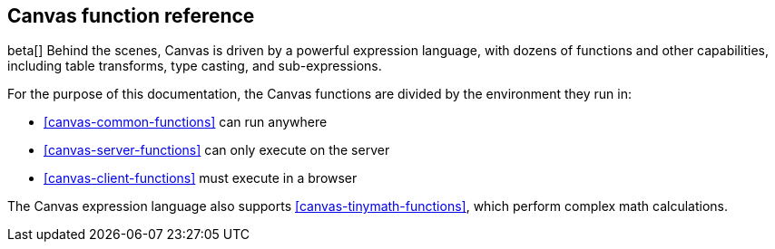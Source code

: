 [[canvas-function-reference]]
== Canvas function reference

beta[] Behind the scenes, Canvas is driven by a powerful expression language,
with dozens of functions and other capabilities, including table transforms, 
type casting, and sub-expressions.

For the purpose of this documentation, 
the Canvas functions are divided by the environment they run in:

* <<canvas-common-functions>> can run anywhere
* <<canvas-server-functions>> can only execute on the server
* <<canvas-client-functions>> must execute in a browser

The Canvas expression language also supports <<canvas-tinymath-functions>>, which
perform complex math calculations.
